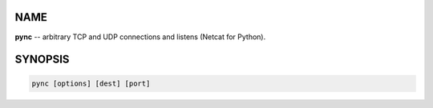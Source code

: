 NAME
====
**pync** -- arbitrary TCP and UDP connections and listens (Netcat for Python).

SYNOPSIS
========
.. code-block:: sh

   pync [options] [dest] [port]

